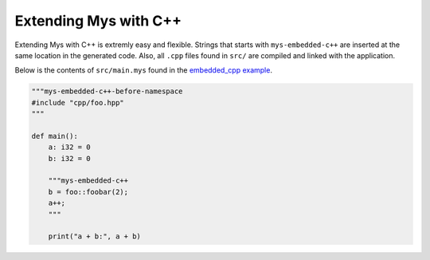 Extending Mys with C++
----------------------

Extending Mys with C++ is extremly easy and flexible. Strings that
starts with ``mys-embedded-c++`` are inserted at the same location in
the generated code. Also, all ``.cpp`` files found in ``src/`` are
compiled and linked with the application.

Below is the contents of ``src/main.mys`` found in the `embedded_cpp
example`_.

.. code-block:: python

   """mys-embedded-c++-before-namespace
   #include "cpp/foo.hpp"
   """

   def main():
       a: i32 = 0
       b: i32 = 0

       """mys-embedded-c++
       b = foo::foobar(2);
       a++;
       """

       print("a + b:", a + b)

.. _embedded_cpp example: https://github.com/mys-lang/mys/tree/main/examples/embedded_cpp
